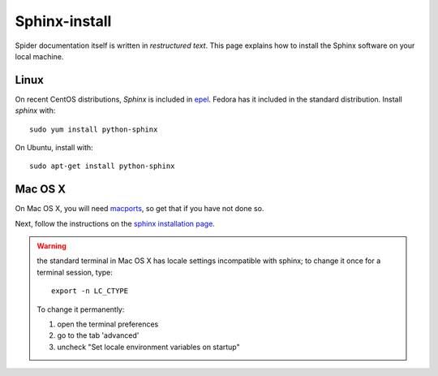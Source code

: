 .. _sphinx-install:

**************
Sphinx-install
**************

Spider documentation itself is written in *restructured text*. This page explains how to install
the Sphinx software on your local machine.

=====
Linux
=====

On recent CentOS distributions, *Sphinx* is included in
`epel <https://fedoraproject.org/wiki/EPEL>`_. Fedora has it included in the
standard distribution. Install *sphinx* with::

    sudo yum install python-sphinx

On Ubuntu, install with::

    sudo apt-get install python-sphinx

========
Mac OS X
========

On Mac OS X, you will need `macports <https://www.macports.org>`_, so get that
if you have not done so.

Next, follow the instructions on the
`sphinx installation page <http://sphinx-doc.org/install.html>`_.

.. warning:: the standard terminal in Mac OS X has locale settings incompatible with sphinx; to change it once for a terminal session, type::

    export -n LC_CTYPE

  To change it permanently:

  1. open the terminal preferences
  2. go to the tab 'advanced'
  3. uncheck "Set locale environment variables on startup"

